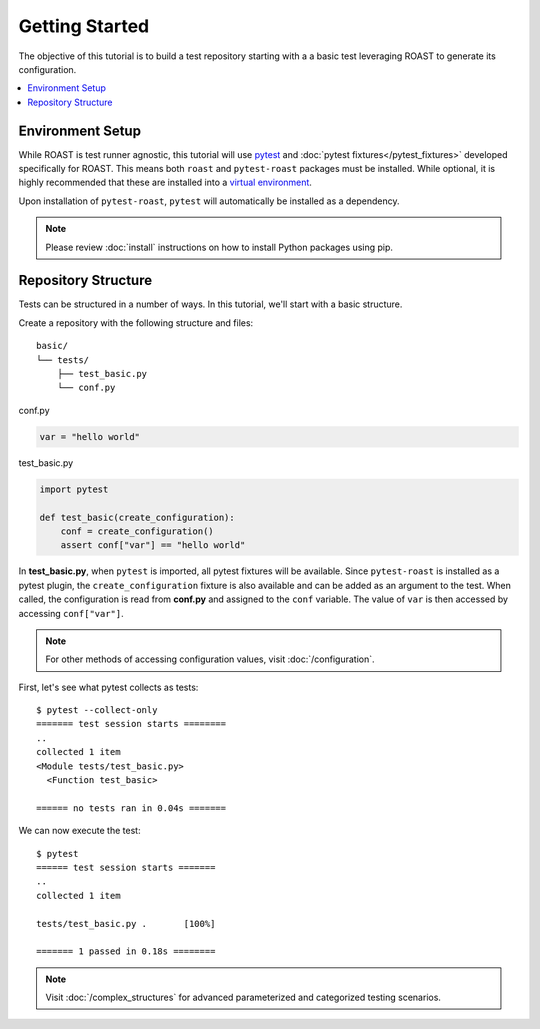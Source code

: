 =================
 Getting Started
=================

The objective of this tutorial is to build a test repository starting with a a basic test
leveraging ROAST to generate its configuration.

.. contents::
  :local:

Environment Setup
=================

While ROAST is test runner agnostic, this tutorial will use `pytest`_ and
:doc:`pytest fixtures</pytest_fixtures>` developed specifically for ROAST. This means both ``roast``
and ``pytest-roast`` packages must be installed. While optional, it is highly recommended that
these are installed into a `virtual environment`_.

Upon installation of ``pytest-roast``, ``pytest`` will automatically be installed as a dependency.

.. note::
   Please review :doc:`install` instructions on how to install Python packages using pip.

Repository Structure
====================

Tests can be structured in a number of ways. In this tutorial, we'll start with a basic structure.

Create a repository with the following structure and files::

   basic/
   └── tests/
       ├── test_basic.py
       └── conf.py

conf.py

.. code-block:: python

    var = "hello world"

test_basic.py

.. code-block:: python

    import pytest

    def test_basic(create_configuration):
        conf = create_configuration()
        assert conf["var"] == "hello world"

In **test_basic.py**, when ``pytest`` is imported, all pytest fixtures will be available. Since
``pytest-roast`` is installed as a pytest plugin, the ``create_configuration`` fixture is
also available and can be added as an argument to the test. When called, the configuration is read
from **conf.py** and assigned to the ``conf`` variable. The value of ``var`` is then accessed by
accessing ``conf["var"]``.

.. note::
   For other methods of accessing configuration values, visit :doc:`/configuration`.

First, let's see what pytest collects as tests::

    $ pytest --collect-only
    ======= test session starts ========
    ..
    collected 1 item
    <Module tests/test_basic.py>
      <Function test_basic>

    ====== no tests ran in 0.04s =======

We can now execute the test::

    $ pytest
    ====== test session starts =======
    ..
    collected 1 item

    tests/test_basic.py .       [100%]

    ======= 1 passed in 0.18s ========

.. note::
   Visit :doc:`/complex_structures` for advanced parameterized and categorized testing
   scenarios.

.. _pytest: https://pytest.org/
.. _virtual environment: https://packaging.python.org/guides/installing-using-pip-and-virtual-environments/
.. _pytest parameterization: https://docs.pytest.org/en/stable/parametrize.html